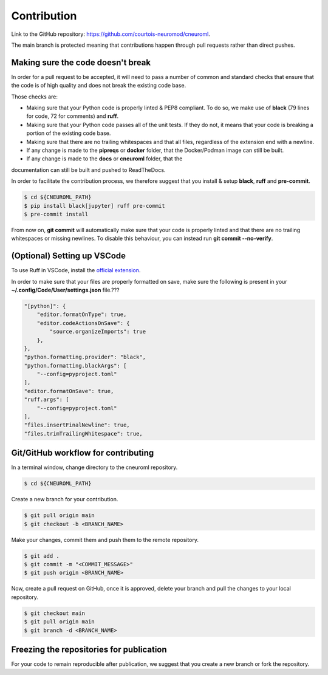 .. _contribution:

************
Contribution
************

Link to the GitHub repository: https://github.com/courtois-neuromod/cneuroml.

The main branch is protected meaning that contributions happen through pull
requests rather than direct pushes.

Making sure the code doesn't break
----------------------------------

In order for a pull request to be accepted, it will need to pass a number
of common and standard checks that ensure that the code is of high quality and
does not break the existing code base.

Those checks are:

* Making sure that your Python code is properly linted & PEP8 compliant. To do
  so, we make use of **black** (79 lines for code, 72 for comments) and **ruff**.

* Making sure that your Python code passes all of the unit tests. If
  they do not, it means that your code is breaking a portion of the existing code
  base.

* Making sure that there are no trailing whitespaces and that all files,
  regardless of the extension end with a newline.

* If any change is made to the **pipreqs** or **docker** folder, that the
  Docker/Podman image can still be built.

* If any change is made to the **docs** or **cneuroml** folder, that the
documentation can still be built and pushed to ReadTheDocs.

In order to facilitate the contribution process, we therefore suggest that you
install & setup **black**, **ruff** and **pre-commit**.

.. code-block:: console

    $ cd ${CNEUROML_PATH}
    $ pip install black[jupyter] ruff pre-commit
    $ pre-commit install

From now on, **git commit** will automatically make sure that your code is
properly linted and that there are no trailing whitespaces or missing newlines.
To disable this behaviour, you can instead run **git commit --no-verify**.

(Optional) Setting up VSCode
----------------------------

To use Ruff in VSCode, install the `official extension
<https://marketplace.visualstudio.com/items?itemName=charliermarsh.ruff>`_.

In order to make sure that your files are properly formatted on save, make sure
the following is present in your **~/.config/Code/User/settings.json** file.???

.. code-block:: json

    "[python]": {
        "editor.formatOnType": true,
        "editor.codeActionsOnSave": {
            "source.organizeImports": true
        },
    },
    "python.formatting.provider": "black",
    "python.formatting.blackArgs": [
        "--config=pyproject.toml"
    ],
    "editor.formatOnSave": true,
    "ruff.args": [
        "--config=pyproject.toml"
    ],
    "files.insertFinalNewline": true,
    "files.trimTrailingWhitespace": true,

Git/GitHub workflow for contributing
------------------------------------

In a terminal window, change directory to the cneuroml repository.

.. code-block:: console

    $ cd ${CNEUROML_PATH}

Create a new branch for your contribution.

.. code-block:: console

    $ git pull origin main
    $ git checkout -b <BRANCH_NAME>

Make your changes, commit them and push them to the remote repository.

.. code-block:: console

    $ git add .
    $ git commit -m "<COMMIT_MESSAGE>"
    $ git push origin <BRANCH_NAME>

Now, create a pull request on GitHub, once it is approved, delete your branch
and pull the changes to your local repository.

.. code-block:: console

    $ git checkout main
    $ git pull origin main
    $ git branch -d <BRANCH_NAME>

Freezing the repositories for publication
-----------------------------------------

For your code to remain reproducible after publication, we suggest that you
create a new branch or fork the repository.
